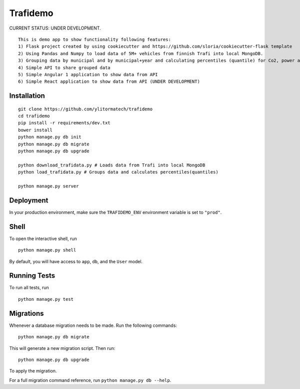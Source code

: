 ===============================
Trafidemo
===============================

CURRENT STATUS: UNDER DEVELOPMENT.

::

    This is demo app to show functionality following features:
    1) Flask project created by using cookiecutter and https://github.com/sloria/cookiecutter-flask template
    2) Using Pandas and Numpy to load data of 5M+ vehicles from finnish Trafi into local MongoDB.
    3) Grouping data by municipal and by municipal+year and calculating percentiles (quantile) for Co2, power and mileage
    4) Simple API to share grouped data
    5) Simple Angular 1 application to show data from API
    6) Simple React application to show data from API (UNDER DEVELOPMENT)


Installation
-------------

::

    git clone https://github.com/ylitormatech/trafidemo
    cd trafidemo
    pip install -r requirements/dev.txt
    bower install
    python manage.py db init
    python manage.py db migrate
    python manage.py db upgrade

    python download_trafidata.py # Loads data from Trafi into local MongoDB
    python load_trafidata.py # Groups data and calculates percentiles(quantiles)

    python manage.py server


Deployment
----------

In your production environment, make sure the ``TRAFIDEMO_ENV`` environment variable is set to ``"prod"``.


Shell
-----

To open the interactive shell, run ::

    python manage.py shell

By default, you will have access to ``app``, ``db``, and the ``User`` model.


Running Tests
-------------

To run all tests, run ::

    python manage.py test


Migrations
----------

Whenever a database migration needs to be made. Run the following commands:
::

    python manage.py db migrate

This will generate a new migration script. Then run:
::

    python manage.py db upgrade

To apply the migration.

For a full migration command reference, run ``python manage.py db --help``.
